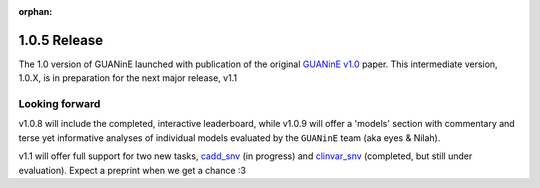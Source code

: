 :orphan:

=============
1.0.5 Release
=============

The 1.0 version of GUANinE launched with publication of the original `GUANinE v1.0`_ paper. This intermediate version, 1.0.X, is in preparation for the next major release, v1.1

Looking forward
---------------
v1.0.8 will include the completed, interactive leaderboard, while v1.0.9 will offer a 'models' section with commentary and terse yet informative analyses of individual models evaluated by the ``GUANinE`` team (aka eyes & Nilah).  

v1.1 will offer full support for two new tasks, `cadd_snv`_ (in progress) and `clinvar_snv`_ (completed, but still under evaluation). Expect a preprint when we get a chance :3


.. _`GUANinE v1.0`: https://proceedings.mlr.press/v240/robson24a.html 
.. _`cadd_snv`: tasks/cdd_snv.html
.. _`clinvar_snv`: tasks/cdd_snv.html